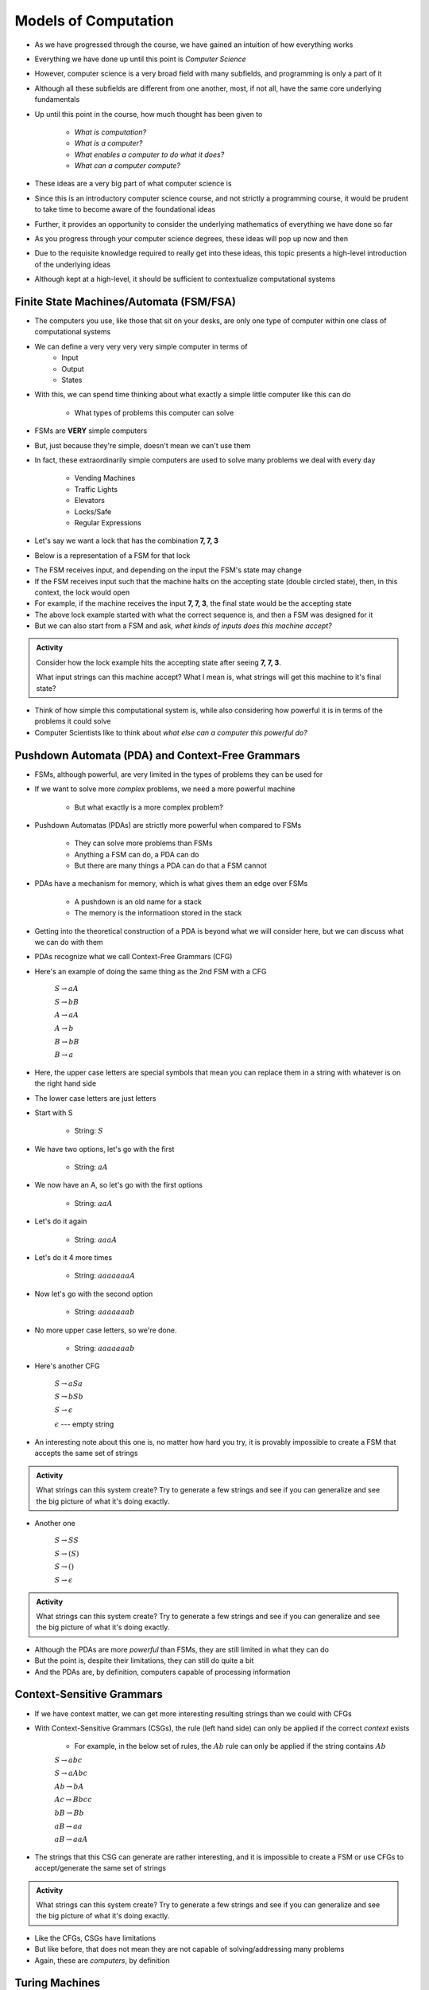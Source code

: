 *********************
Models of Computation
*********************

* As we have progressed through the course, we have gained an intuition of how everything works
* Everything we have done up until this point is *Computer Science*
* However, computer science is a very broad field with many subfields, and programming is only a part of it
* Although all these subfields are different from one another, most, if not all, have the same core underlying fundamentals

* Up until this point in the course, how much thought has been given to

    * *What is computation?*
    * *What is a computer?*
    * *What enables a computer to do what it does?*
    * *What can a computer compute?*

* These ideas are a very big part of what computer science is
* Since this is an introductory computer science course, and not strictly a programming course, it would be prudent to take time to become aware of the foundational ideas
* Further, it provides an opportunity to consider the underlying mathematics of everything we have done so far
* As you progress through your computer science degrees, these ideas will pop up now and then
* Due to the requisite knowledge required to really get into these ideas, this topic presents a high-level introduction of the underlying ideas
* Although kept at a high-level, it should be sufficient to contextualize computational systems


Finite State Machines/Automata (FSM/FSA)
========================================

* The computers you use, like those that sit on your desks, are only one type of computer within one class of computational systems

* We can define a very very very very simple computer in terms of 
    * Input 
    * Output
    * States
    
* With this, we can spend time thinking about what exactly a simple little computer like this can do

    * What types of problems this computer can solve

* FSMs are **VERY** simple computers
* But, just because they're simple, doesn't mean we can't use them
* In fact, these extraordinarily simple computers are used to solve many problems we deal with every day

    * Vending Machines
    * Traffic Lights
    * Elevators
    * Locks/Safe
    * Regular Expressions 

* Let's say we want a lock that has the combination **7, 7, 3**
* Below is a representation of a FSM for that lock

.. image:: FSM_lock.png

* The FSM receives input, and depending on the input the FSM's state may change
* If the FSM receives input such that the machine halts on the accepting state (double circled state), then, in this context, the lock would open
* For example, if the machine receives the input **7, 7, 3**, the final state would be the accepting state

* The above lock example started with what the correct sequence is, and then a FSM was designed for it
* But we can also start from a FSM and ask, *what kinds of inputs does this machine accept?*

.. image:: FSM_regex.png

.. admonition:: Activity
    :class: activity

    Consider how the lock example hits the accepting state after seeing **7, 7, 3**.

    What input strings can this machine accept? What I mean is, what strings will get this machine to it's final state?


* Think of how simple this computational system is, while also considering how powerful it is in terms of the problems it could solve
* Computer Scientists like to think about *what else can a computer this powerful do?*
    

Pushdown Automata (PDA) and Context-Free Grammars 
=================================================

* FSMs, although powerful, are very limited in the types of problems they can be used for
* If we want to solve more *complex* problems, we need a more powerful machine

    * But what exactly is a more complex problem?

* Pushdown Automatas (PDAs) are strictly more powerful when compared to FSMs

    * They can solve more problems than FSMs
    * Anything a FSM can do, a PDA can do
    * But there are many things a PDA can do that a FSM cannot

* PDAs have a mechanism for memory, which is what gives them an edge over FSMs

    * A pushdown is an old name for a stack
    * The memory is the informatioon stored in the stack

* Getting into the theoretical construction of a PDA is beyond what we will consider here, but we can discuss what we can do with them
* PDAs recognize what we call Context-Free Grammars (CFG)
* Here's an example of doing the same thing as the 2nd FSM with a CFG

    :math:`S \rightarrow aA`

    :math:`S \rightarrow bB`

    :math:`A \rightarrow aA`

    :math:`A \rightarrow b`

    :math:`B \rightarrow bB`

    :math:`B \rightarrow a`

* Here, the upper case letters are special symbols that mean you can replace them in a string with whatever is on the right hand side
* The lower case letters are just letters

* Start with S

    * String: :math:`S`

* We have two options, let's go with the first

    * String: :math:`aA`

* We now have an A, so let's go with the first options

    * String: :math:`aaA`

* Let's do it again

    * String: :math:`aaaA`

* Let's do it 4 more times

    * String: :math:`aaaaaaaA`

* Now let's go with the second option

    * String: :math:`aaaaaaab`

* No more upper case letters, so we're done.

    * String: :math:`aaaaaaab`

    
* Here's another CFG

    :math:`S \rightarrow aSa`
    
    :math:`S \rightarrow bSb`
    
    :math:`S \rightarrow \epsilon`
    
    :math:`\epsilon` --- empty string


* An interesting note about this one is, no matter how hard you try, it is provably impossible to create a FSM that accepts the same set of strings


.. admonition:: Activity
    :class: activity
   
    What strings can this system create? Try to generate a few strings and see if you can generalize and see the big
    picture of what it's doing exactly.


* Another one   

    :math:`S \rightarrow SS`
    
    :math:`S \rightarrow (S)`

    :math:`S \rightarrow ()`

    :math:`S \rightarrow \epsilon`


.. admonition:: Activity
    :class: activity
   
    What strings can this system create? Try to generate a few strings and see if you can generalize and see the big
    picture of what it's doing exactly.


* Although the PDAs are more *powerful* than FSMs, they are still limited in what they can do
* But the point is, despite their limitations, they can still do quite a bit
* And the PDAs are, by definition, computers capable of processing information


Context-Sensitive Grammars
==========================

* If we have context matter, we can get more interesting resulting strings than we could with CFGs
* With Context-Sensitive Grammars (CSGs), the rule (left hand side) can only be applied if the correct *context* exists

    * For example, in the below set of rules, the :math:`Ab` rule can only be applied if the string contains :math:`Ab`


    :math:`S \rightarrow abc`
    
    :math:`S \rightarrow aAbc`
    
    :math:`Ab \rightarrow bA`
    
    :math:`Ac \rightarrow Bbcc`
    
    :math:`bB \rightarrow Bb`
    
    :math:`aB \rightarrow aa`
    
    :math:`aB \rightarrow aaA`


* The strings that this CSG can generate are rather interesting, and it is impossible to create a FSM or use CFGs to accept/generate the same set of strings


.. admonition:: Activity
    :class: activity

    What strings can this system create? Try to generate a few strings and see if you can generalize and see the big
    picture of what it's doing exactly.


* Like the CFGs, CSGs have limitations
* But like before, that does not mean they are not capable of solving/addressing many problems
* Again, these are *computers*, by definition


Turing Machines 
===============

.. image:: TuringMachine.jpg
    :target: https://en.wikipedia.org/wiki/Turing_machine

* Turing Machines are even more powerful models of computation
* The computers we use today are computationally equivalent to  these

    * They're not built like these, but they are as powerful
    * Can solve the same problems

* Given the relative complexity of Turing Machines, it is difficult to cover them here

    * Don't worry, you will learn all about them later in your computer science degree

* Turing machines are made up of

    * An infinitely long (sufficiently long) linear *tape* that can have symbols written to it --- the tape is memory
    * A *read/write head* that can more left and right, and read symbols from and write symbols to the tape
    * A *state register* to keep track of some internal state
    * A finite *table of instructions* that instructs how to operate the read/write head given the current state --- the table is a program

* Although Turing Machines are more complex than the other models of computation, the takeaway is that these still remarkably simple models of computation are sufficient for implementing any computer program
* Computers we use today, although built differently, are computationally equivalent to Turing Machines

* The point is, Turing Machines were formalized in 1936
* Everything we do on a computer is built upon these simple ideas
* Every program you have written so far is built on these ideas
* Fortunately, we were able to program our computers with Python at a much higher level of abstraction
* But ultimately, all that is possible because of the levels of abstraction that came before Python


.. admonition:: Activity
    :class: activity

    Can you define another class of computational system strictly more powerful than a Turing Machine?


For Next Class
==============

* `Read Chapter 18 <http://openbookproject.net/thinkcs/python/english3e/recursion.html>`_


